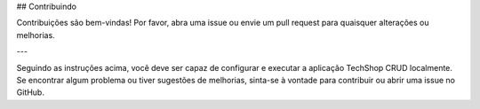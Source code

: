 ## Contribuindo

Contribuições são bem-vindas! Por favor, abra uma issue ou envie um pull request para quaisquer alterações ou melhorias.

---

Seguindo as instruções acima, você deve ser capaz de configurar e executar a aplicação TechShop CRUD localmente. Se encontrar algum problema ou tiver sugestões de melhorias, sinta-se à vontade para contribuir ou abrir uma issue no GitHub.
